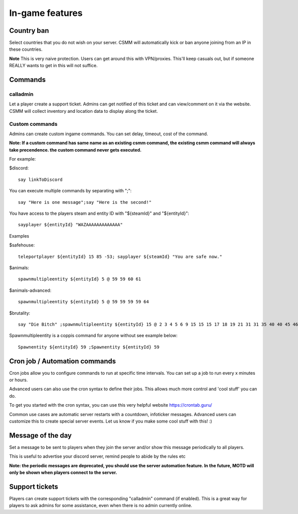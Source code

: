 In-game features
=================

Country ban
-----------

Select countries that you do not wish on your server. CSMM will automatically kick or ban anyone joining from an IP in these countries.

**Note** This is very naive protection. Users can get around this with VPN/proxies. This'll keep casuals out, but if someone REALLY wants to get in this will not suffice.

Commands
--------

calladmin
^^^^^^^^^^

Let a player create a support ticket. Admins can get notified of this ticket and can view/comment on it via the website. CSMM will collect inventory and location data to display along the ticket.

Custom commands
^^^^^^^^^^^^^^^^

Admins can create custom ingame commands. You can set delay, timeout, cost of the command.

**Note: If a custom command has same name as an existing csmm command, the existing csmm command will always take precendence. the custom command never gets executed.**

For example: 

$discord::

    say linkToDiscord

You can execute multiple commands by separating with ";"::

    say "Here is one message";say "Here is the second!"

You have access to the players steam and entity ID with "${steamId}" and "${entityId}"::

    sayplayer ${entityId} "WAZAAAAAAAAAAAAA"


Examples

$safehouse::

    teleportplayer ${entityId} 15 85 -53; sayplayer ${steamId} "You are safe now."

$animals::

    spawnmultipleentity ${entityId} 5 @ 59 59 60 61
    
$animals-advanced::

    spawnmultipleentity ${entityId} 5 @ 59 59 59 59 64

$brutality::

    say "Die Bitch" ;spawnmultipleentity ${entityId} 15 @ 2 3 4 5 6 9 15 15 15 17 18 19 21 31 31 35 40 40 45 46 53 56 63 63 63 63 64 67 67 67 70

Spawnmultipleentity is a coppis command for anyone without see example below::

    Spawnentity ${entityId} 59 ;Spawnentity ${entityId} 59
    
Cron job / Automation commands
--------------------------------

Cron jobs allow you to configure commands to run at specific time intervals. You can set up a job to run every x minutes or hours.

Advanced users can also use the cron syntax to define their jobs. This allows much more control and 'cool stuff' you can do.

To get you started with the cron syntax, you can use this very helpful website https://crontab.guru/

Common use cases are automatic server restarts with a countdown, infoticker messages. Advanced users can customize this to create special server events. Let us know if you make some cool stuff with this! :)

.. image:: ../images/Features-Automation.png
    
Message of the day
------------------

Set a message to be sent to players when they join the server and/or show this message periodically to all players.

This is useful to advertise your discord server, remind people to abide by the rules etc

**Note: the periodic messages are deprecated, you should use the server automation feature. In the future, MOTD will only be shown when players connect to the server.**


Support tickets
-----------------

Players can create support tickets with the corresponding "calladmin" command (if enabled). This is a great way for players to ask admins for some assistance, even when there is no admin currently online.


